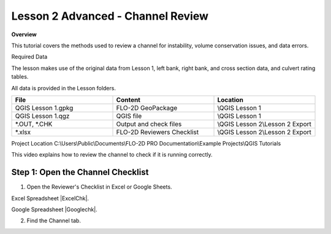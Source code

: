 Lesson 2 Advanced - Channel Review
============================================

**Overview**

This tutorial covers the methods used to review a channel for instability, volume conservation issues, and data errors.

Required Data

The lesson makes use of the original data from Lesson 1, left bank, right bank, and cross section data, and culvert
rating tables.

All data is provided in the Lesson folders.

.. list-table::
   :widths: 33 33 33
   :header-rows: 0


   * - **File**
     - **Content**
     - **Location**

   * - QGIS Lesson 1.gpkg
     - FLO-2D GeoPackage
     - \\QGIS Lesson 1

   * - QGIS Lesson 1.qgz
     - QGIS file
     - \\QGIS Lesson 1

   * - \*.OUT, \*.CHK
     - Output and check files
     - \\QGIS Lesson 2\\Lesson 2 Export

   * - \*.xlsx
     - FLO-2D Reviewers Checklist
     - \\QGIS Lesson 2\\Lesson 2 Export


Project Location C:\\Users\\Public\\Documents\\FLO-2D PRO Documentation\\Example Projects\\QGIS Tutorials

This video explains how to review the channel to check if it is running correctly.

.. youtube:: shtqYasu_Qo

Step 1: Open the Channel Checklist
__________________________________________

1. Open the Reviewer's Checklist in Excel or Google Sheets.

Excel Spreadsheet |ExcelChk|.

.. |ExcelChk| raw:: html

   <a href="https://flo-2d.sharefile.com/d-se485d1efcd46409db1b0ebc94002b2cc"
   target="_blank">Download</a>

Google Spreadsheet |Googlechk|.

.. |Googlechk| raw:: html

   <a href="https://docs.google.com/spreadsheets/d/1yGAyYajBAmsADhhQStI50epvbzebAXrx0LeWNkmuX4Y/edit?usp=sharing"
   target="_blank">Download</a>

2. Find the Channel tab.

.. image:: ../img/Advanced-Workshop/chanrev/chanrev.PNG
